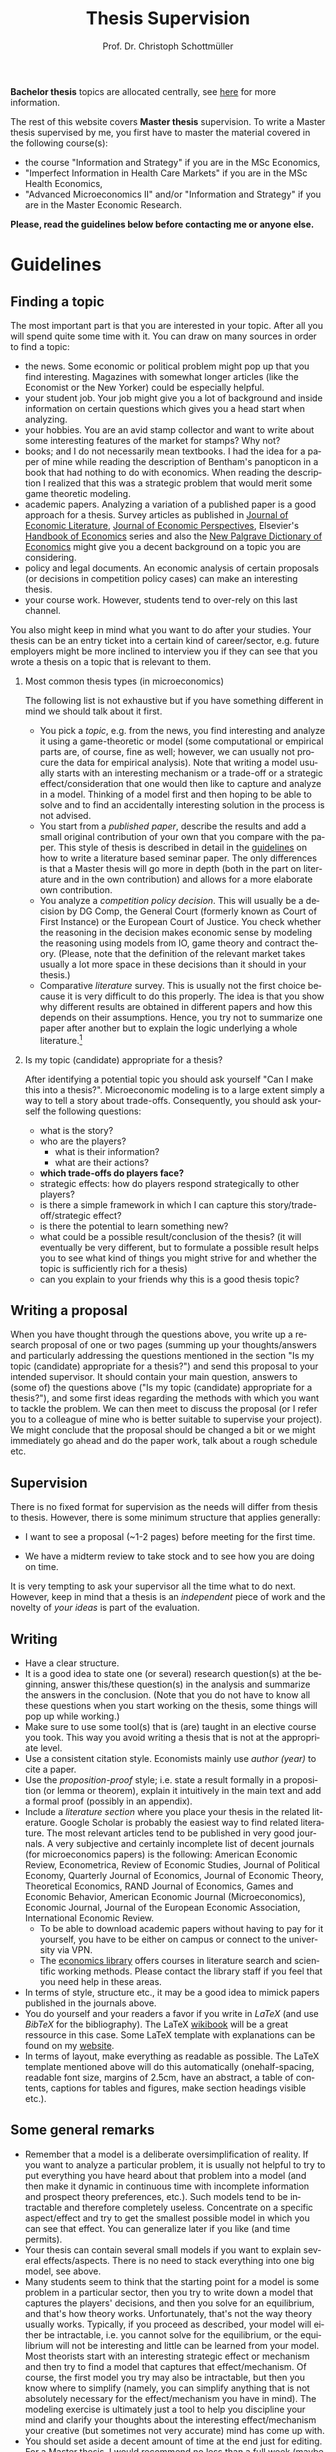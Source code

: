 #+Author: Prof. Dr. Christoph Schottmüller
#+Title: Thesis Supervision  
#+OPTIONS:    H:2 num:nil toc:nil \n:nil  TeX:t LaTeX:t skip:nil d:(HIDE) tags:not-in-toc 
#+STARTUP:    align fold nodlcheck hidestars oddeven lognotestate hideblocks
#+LANGUAGE:   en
#+KEYWORDS: Christoph Schottmueller Schottmuller Schottmüller thesis guidelines microeconomics economics Volkswirtschaftslehre Universität university Koeln Köln Koln 

#+LATEX_CLASS_OPTIONS: [a4paper]
#+latex_header: \usepackage[tmargin=2.5cm,bmargin=2.5cm,lmargin=2.5cm,rmargin=2.5cm]{geometry}
#+latex_header: \usepackage{setspace}\onehalfspacing

*Bachelor thesis* topics are allocated centrally, see [[https://economics.uni-koeln.de/en/teaching-studies/bachelor-thesis/bachelor-thesis-central-allocation][here]] for more information.

The rest of this website covers *Master thesis* supervision.
To write a Master thesis supervised by me, you first have to master the material covered in the following course(s):

- the course "Information and Strategy" if you are in the MSc Economics,
- "Imperfect Information in Health Care Markets" if you are in the MSc Health Economics,
- "Advanced Microeconomics II" and/or "Information and Strategy" if you are in the Master Economic Research.

*Please, read the guidelines below before contacting me or anyone else.*

* Guidelines

** Finding a topic
The most important part is that you are interested in your topic. After all you will spend quite some time with it. You can draw on many sources in order to find a topic:
- the news. Some economic or political problem might pop up that you find interesting. Magazines with somewhat longer articles (like the Economist or the New Yorker) could be especially helpful.
- your student job. Your job might give you a lot of background and inside information on certain questions which gives you a head start when analyzing.
- your hobbies. You are an avid stamp collector and want to write about some interesting features of the market for stamps? Why not?
- books; and I do not necessarily mean textbooks. I had the idea for a paper of mine while reading the description of Bentham's panopticon in a book that had nothing to do with economics. When reading the description I realized that this was a strategic problem that would merit some game theoretic modeling.
- academic papers. Analyzing a variation of a published paper is a good approach for a thesis. Survey articles as published in [[https://www.aeaweb.org/journals/jel][Journal of Economic Literature]], [[https://www.aeaweb.org/journals/jep][Journal of Economic Perspectives]], Elsevier's [[https://www.sciencedirect.com/science/handbooks/sub/economics/all][Handbook of Economics]] series and also the [[http://www.dictionaryofeconomics.com][New Palgrave Dictionary of Economics]] might give you a decent background on a topic you are considering.
- policy and legal documents. An economic analysis of certain proposals (or decisions in competition policy cases) can make an interesting thesis.
- your course work. However, students tend to over-rely on this last channel. 

You also might keep in mind what you want to do after your studies. Your thesis can be an entry ticket into a certain kind of career/sector, e.g. future employers might be more inclined to interview you if they can see that you wrote a thesis on a topic that is relevant to them.

*** Most common thesis types (in microeconomics)
The following list is not exhaustive but if you have something different in mind we should talk about it first.

- You pick a /topic/, e.g. from the news, you find interesting and analyze it using a game-theoretic or model (some computational or empirical parts are, of course, fine as well; however, we can usually not procure the data for empirical analysis). Note that writing a model usually starts with an interesting mechanism or a trade-off or a strategic effect/consideration that one would then like to capture and analyze in a model. Thinking of a model first and then hoping to be able to solve and to find an accidentally interesting solution in the process is not advised.  
- You start from a /published paper/, describe the results and add a small original contribution of your own that you compare with the paper. This style of thesis is described in detail in the [[./files/writingSeminar.pdf][guidelines]] on how to write a literature based seminar paper. The only differences is that a Master thesis will go more in depth (both in the part on literature and in the own contribution) and allows for a more elaborate own contribution.
-  You analyze a /competition policy decision/. This will usually be a decision by DG Comp, the General Court (formerly known as Court of First Instance) or the European Court of Justice. You check whether the reasoning in the decision makes economic sense by modeling the reasoning using models from IO, game theory and contract theory. (Please, note that the definition of the relevant market takes usually a lot more space in these decisions than it should in your thesis.)
- Comparative /literature/ survey. This is usually not the first choice because it is very difficult to do this properly. The idea is that you show why different results are obtained in different papers and how this depends on their assumptions. Hence, you try not to summarize one paper after another but to explain the logic underlying a whole literature.[fn:1] 

*** Is my topic (candidate) appropriate for a thesis?

After identifying a potential topic you should ask yourself "Can I make this into a thesis?". Microeconomic modeling is to a large extent simply a way to tell a story about trade-offs. Consequently, you should ask yourself the following questions:
- what is the story?
- who are the players?
  - what is their information?
  - what are their actions?
- *which trade-offs do players face?*
- strategic effects: how do players respond strategically to other players?
- is there a simple framework in which I can capture this story/trade-off/strategic effect?
- is there the potential to learn something new?
- what could be a possible result/conclusion of the thesis? (it will eventually be very different, but to formulate a possible result helps you to see what kind of things you might strive for and whether the topic is sufficiently rich for a thesis)
- can you explain to your friends why this is a good thesis topic?

** Writing a proposal

When you have thought through the questions above, you write up a research proposal of one or two pages (summing up your thoughts/answers and particularly addressing the questions mentioned in the section "Is my topic (candidate) appropriate for a thesis?") and send this proposal to  your intended supervisor. It should contain your main question, answers to (some of) the questions above ("Is my topic (candidate) appropriate for a thesis?"), and some first ideas regarding the methods with which you want to tackle the problem. We can then meet to discuss the proposal (or I refer you to a colleague of mine who is better suitable to supervise your project). We might conclude that the proposal should be changed a bit or we might immediately go ahead and do the paper work, talk about a rough schedule etc.

** Supervision
There is no fixed format for supervision as the needs will differ from thesis to thesis. However, there is some minimum structure that applies generally:
- I want to see a proposal (~1-2 pages) before meeting for the first time. 

- We have a midterm review to take stock and to see how you are doing on time.

It is very tempting to ask your supervisor all the time what to do next. However, keep in mind that a thesis is an /independent/ piece of work and the novelty of /your ideas/ is part of the evaluation.

** Writing
- Have a clear structure. 
- It is a good idea to state one (or several) research question(s) at the beginning, answer this/these question(s) in the analysis and summarize the answers in the conclusion. (Note that you do not have to know all these questions when you start working on the thesis, some things will pop up while working.)
- Make sure to use some tool(s) that is (are) taught in an elective course you took. This way you avoid writing a thesis that is not at the appropriate level.
- Use a consistent citation style. Economists mainly use /author (year)/ to cite a paper.
- Use the /proposition-proof/ style; i.e. state a result formally in a proposition (or lemma or theorem), explain it intuitively in the main text and add a formal proof (possibly in an appendix).
- Include a /literature section/ where you place your thesis in the related literature. Google Scholar is probably the easiest way to find related literature. The most relevant articles tend to be published in very good journals. A very subjective and certainly incomplete list of decent journals (for microeconomics papers) is the following: American Economic Review, Econometrica, Review of Economic Studies, Journal of Political Economy, Quarterly Journal of Economics, Journal of Economic Theory, Theoretical Economics, RAND Journal of Economics, Games and Economic Behavior, American Economic Journal (Microeconomics),  Economic Journal, Journal of the European Economic Association, International Economic Review.
  - To be able to download academic papers without having to pay for it yourself, you have to be either on campus or connect to the university via VPN.
  - The [[https://www.vwlbibliothek.uni-koeln.de/][economics library]] offers courses in literature search and scientific working methods. Please contact the library staff if you feel that you need help in these areas.

- In terms of style, structure etc., it may be a good idea to mimick papers published in the journals above.
- You do yourself and your readers a favor if you write in /LaTeX/ (and use /BibTeX/ for the bibliography). The LaTeX [[https://en.wikibooks.org/wiki/LaTeX][wikibook]] will be a great ressource in this case. Some LaTeX template with explanations can be found on my [[https://schottmueller.github.io/teaching.html][website]].
- In terms of layout, make everything as readable as possible. The LaTeX template mentioned above will do this automatically (onehalf-spacing, readable font size, margins of 2.5cm, have an abstract, a table of contents, captions for tables and figures, make section headings visible  etc.). 


** Some general remarks
- Remember that a model is a deliberate oversimplification of reality. If you want to analyze a particular problem, it is usually not helpful to try to put everything you have heard about that problem into a model (and then make it dynamic in continuous time with incomplete information and prospect theory preferences, etc.). Such models tend to be intractable and therefore completely useless. Concentrate on a specific aspect/effect and try to get the smallest possible model in which you can see that effect. You can generalize later if you like (and time permits).
- Your thesis can contain several small models if you want to explain several effects/aspects. There is no need to stack everything into one big model, see above.
- Many students seem to think that the starting point for a model is some problem in a particular sector, then you try to write down a model that captures the players' decisions, and then you solve for an equilibrium, and that's how theory works. Unfortunately, that's not the way theory usually works. Typically, if you proceed as described, your model will either be intractable, i.e. you cannot solve for the equilibrium, or the equilibrium will not be interesting and little can be learned from your model. Most theorists start with an interesting strategic effect or mechanism and then try to find a model that captures that effect/mechanism. Of course, the first model you try may also be intractable, but then you know where to simplify (namely, you can simplify anything that is not absolutely necessary for the effect/mechanism you have in mind). The modeling exercise is ultimately just a tool to help you discipline your mind and clarify your thoughts about the interesting effect/mechanism your creative (but sometimes not very accurate) mind has come up with.
- You should set aside a decent amount of time at the end just for editing. For a Master thesis, I would recommend no less than a full week (maybe two, as this allows you to rearrange things if you are not happy with the structure). Part of the evaluation of a thesis is whether it is well written. 
- You are strongly encouraged to write in English. Note that there are tools available to help you improve your spelling, grammar, and wording. For example, so-called generative AI models are to some extent free to use (at the time of writing) and can improve the writing of most (non-native) speakers substantially. 
    
** Useful sources for how to write/model
- Hal Varian's "How to build an economic model in your spare time": [[http://people.ischool.berkeley.edu/~hal/Papers/how.pdf][link]].
- There are a lot of books on academic writing on the market but they focus very much on the structure of empirical research papers which is not that relevant to theory. Nevertheless, these books contain useful information on grammar/tenses/linking words etc. Just ignore the parts on document structure.

[fn:1]Switching to this format can be an option if you cannot manage to get anything sensible out of a model (thesis type: start from a published paper) but you have read the related papers so well that you have a clear idea of the literature. 


* Material for students
*** Seminar guidelines
    Some [[./files/writingSeminar.pdf][guidelines]] on how to write a *literature based seminar paper* may also be helpful when writing a Master thesis. For formatting suggestions, see the $\LaTeX$ section below.

*** $\LaTeX$

I created a template for students who want to get started with $\LaTeX$. Read the "Getting Started" part as well as the page on "Document Structure" of the [[https://en.wikibooks.org/wiki/LaTeX][wikibook]] first. These parts also cover the installation of $\LaTeX$ and of a useable text editor (for beginners I recommend TeXmaker as an editor). Reading and installation should take you less than 90 minutes and those might be the best invested 90 minutes of your student life. Then have a look at the following files: [[./teaching/LaTeXTemplate.tex][.tex]] (with explanations of common usage), [[./teaching/privacy.bib][.bib]] (bibliography file), example [[./teaching/Vprime.png][graphic]], [[./teaching/LaTeXTemplate.pdf][.pdf]] (the compiled output), plain  [[./teaching/LaTeXTemplatePlain.tex][.tex]] template. If the use of BibTeX for citations is unclear, check Martin Osborne's [[https://www.economics.utoronto.ca/osborne/latex/BIBTEX.HTM][guide]].

The template above is relatively simple and well suited for term papers or a Bachelor project. There is another template for Master theses which contains a title page, table of contents etc.:  [[./teaching/thesisTempl.tex][.tex]], [[./teaching/thesisTempl.pdf][.pdf]], you need the same example [[./teaching/Vprime.png][graphic]]  and [[./teaching/privacy.bib][bibliography]] as above and also the [[./teaching/UoCseal.pdf][seal]] of the university in the same folder as the .tex file.

*** Numerical tools for economists

I created some jupyter notebooks that explain how you can make professionally looking plots, numerically solve maximization problems and numerically solve (systems of) equations. I think all of this can be extremely helpful when writing a seminar paper or a thesis. The backend for all this is the [[https://julialang.org][julia]] programming language but no prior knowledge of programming is required. The notebooks can be found [[https://github.com/schottmueller/juliaForMicroTheory][here]]. If you want to learn programming in julia from scratch, you may want to check out this [[https://benlauwens.github.io/ThinkJulia.jl/latest/book.html][tutorial]]. (For, more examples where Julia is used to solve problems in (macro)economics, see [[https://lectures.quantecon.org/jl/][here]].)


